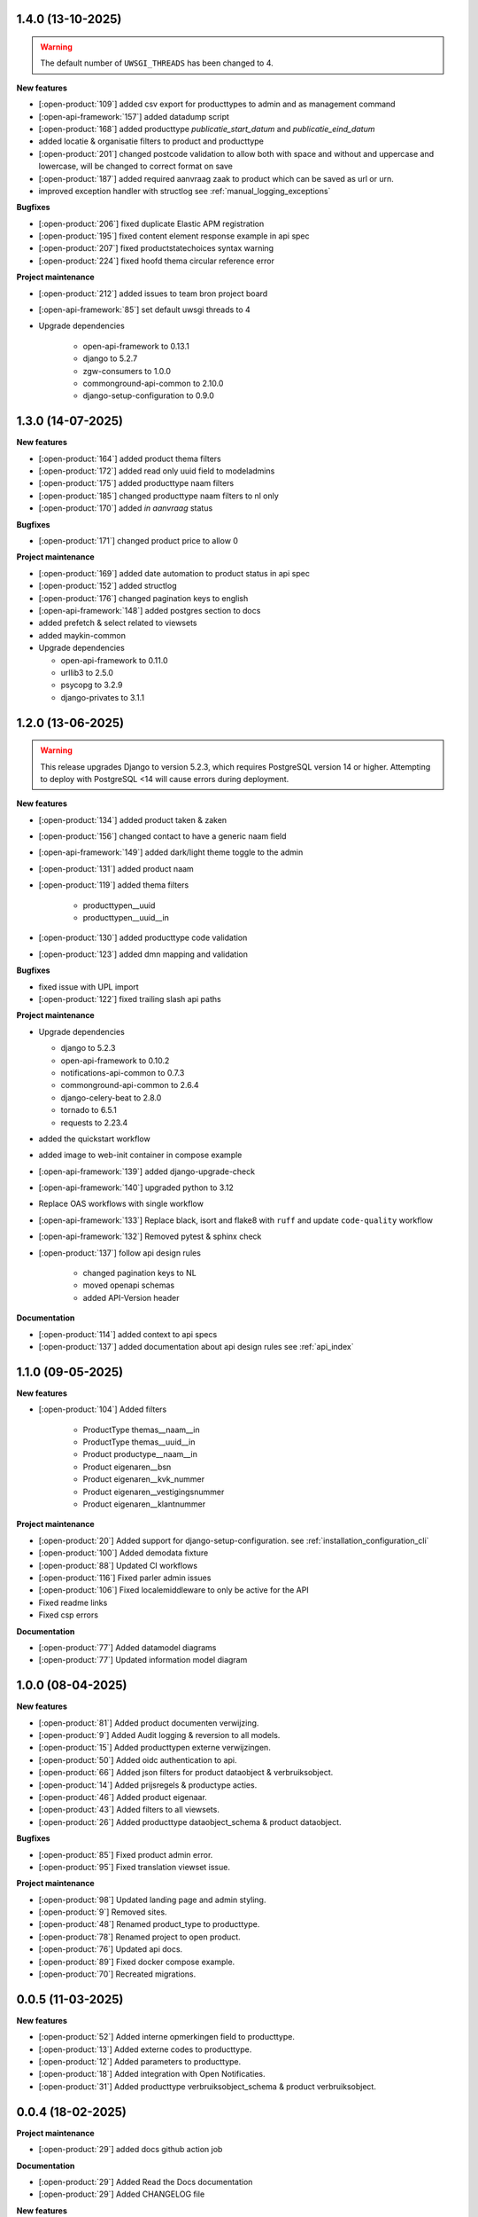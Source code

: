 1.4.0 (13-10-2025)
------------------

.. warning::

     The default number of ``UWSGI_THREADS`` has been changed to 4.

**New features**

* [:open-product:`109`] added csv export for producttypes to admin and as management command
* [:open-api-framework:`157`] added datadump script
* [:open-product:`168`] added producttype `publicatie_start_datum` and `publicatie_eind_datum`
* added locatie & organisatie filters to product and producttype
* [:open-product:`201`] changed postcode validation to allow both with space and without and uppercase and lowercase, will be changed to correct format on save
* [:open-product:`187`] added required aanvraag zaak to product which can be saved as url or urn.
* improved exception handler with structlog see :ref:`manual_logging_exceptions`

**Bugfixes**

* [:open-product:`206`] fixed duplicate Elastic APM registration
* [:open-product:`195`] fixed content element response example in api spec
* [:open-product:`207`] fixed productstatechoices syntax warning
* [:open-product:`224`] fixed hoofd thema circular reference error

**Project maintenance**

* [:open-product:`212`] added issues to team bron project board
* [:open-api-framework:`85`] set default uwsgi threads to 4

* Upgrade dependencies

    * open-api-framework to 0.13.1
    * django to 5.2.7
    * zgw-consumers to 1.0.0
    * commonground-api-common to 2.10.0
    * django-setup-configuration to 0.9.0

1.3.0 (14-07-2025)
------------------

**New features**

* [:open-product:`164`] added product thema filters
* [:open-product:`172`] added read only uuid field to modeladmins
* [:open-product:`175`] added producttype naam filters
* [:open-product:`185`] changed producttype naam filters to nl only
* [:open-product:`170`] added `in aanvraag` status

**Bugfixes**

* [:open-product:`171`] changed product price to allow 0

**Project maintenance**

* [:open-product:`169`] added date automation to product status in api spec
* [:open-product:`152`] added structlog
* [:open-product:`176`] changed pagination keys to english
* [:open-api-framework:`148`] added postgres section to docs
* added prefetch & select related to viewsets
* added maykin-common

* Upgrade dependencies

  * open-api-framework to 0.11.0
  * urllib3 to 2.5.0
  * psycopg to 3.2.9
  * django-privates to 3.1.1

1.2.0 (13-06-2025)
------------------

.. warning::

    This release upgrades Django to version 5.2.3, which requires PostgreSQL version 14 or higher.
    Attempting to deploy with PostgreSQL <14 will cause errors during deployment.

**New features**

* [:open-product:`134`] added product taken & zaken
* [:open-product:`156`] changed contact to have a generic naam field
* [:open-api-framework:`149`] added dark/light theme toggle to the admin
* [:open-product:`131`] added product naam
* [:open-product:`119`] added thema filters

    * producttypen__uuid
    * producttypen__uuid__in

* [:open-product:`130`] added producttype code validation
* [:open-product:`123`] added dmn mapping and validation

**Bugfixes**

* fixed issue with UPL import
* [:open-product:`122`] fixed trailing slash api paths

**Project maintenance**

* Upgrade dependencies

  * django to 5.2.3
  * open-api-framework to 0.10.2
  * notifications-api-common to 0.7.3
  * commonground-api-common to 2.6.4
  * django-celery-beat to 2.8.0
  * tornado to 6.5.1
  * requests to 2.23.4

* added the quickstart workflow
* added image to web-init container in compose example
* [:open-api-framework:`139`] added django-upgrade-check
* [:open-api-framework:`140`] upgraded python to 3.12
* Replace OAS workflows with single workflow
* [:open-api-framework:`133`] Replace black, isort and flake8 with ``ruff`` and update ``code-quality`` workflow
* [:open-api-framework:`132`] Removed pytest & sphinx check

* [:open-product:`137`] follow api design rules

    * changed pagination keys to NL
    * moved openapi schemas
    * added API-Version header

**Documentation**

* [:open-product:`114`] added context to api specs
* [:open-product:`137`] added documentation about api design rules see :ref:`api_index`

1.1.0 (09-05-2025)
------------------

**New features**

* [:open-product:`104`] Added filters

    * ProductType themas__naam__in
    * ProductType themas__uuid__in
    * Product productype__naam__in
    * Product eigenaren__bsn
    * Product eigenaren__kvk_nummer
    * Product eigenaren__vestigingsnummer
    * Product eigenaren__klantnummer

**Project maintenance**

* [:open-product:`20`] Added support for django-setup-configuration. see :ref:`installation_configuration_cli`

* [:open-product:`100`] Added demodata fixture
* [:open-product:`88`] Updated CI workflows
* [:open-product:`116`] Fixed parler admin issues
* [:open-product:`106`] Fixed localemiddleware to only be active for the API
* Fixed readme links
* Fixed csp errors

**Documentation**

* [:open-product:`77`] Added datamodel diagrams
* [:open-product:`77`] Updated information model diagram

1.0.0 (08-04-2025)
------------------

**New features**

* [:open-product:`81`] Added product documenten verwijzing.
* [:open-product:`9`] Added Audit logging & reversion to all models.
* [:open-product:`15`] Added producttypen externe verwijzingen.
* [:open-product:`50`] Added oidc authentication to api.
* [:open-product:`66`] Added json filters for product dataobject & verbruiksobject.
* [:open-product:`14`] Added prijsregels & productype acties.
* [:open-product:`46`] Added product eigenaar.
* [:open-product:`43`] Added filters to all viewsets.
* [:open-product:`26`] Added producttype dataobject_schema & product dataobject.

**Bugfixes**

* [:open-product:`85`] Fixed product admin error.
* [:open-product:`95`] Fixed translation viewset issue.

**Project maintenance**

* [:open-product:`98`] Updated landing page and admin styling.
* [:open-product:`9`] Removed sites.
* [:open-product:`48`] Renamed product_type to producttype.
* [:open-product:`78`] Renamed project to open product.
* [:open-product:`76`] Updated api docs.
* [:open-product:`89`] Fixed docker compose example.
* [:open-product:`70`] Recreated migrations.



0.0.5 (11-03-2025)
------------------

**New features**

* [:open-product:`52`] Added interne opmerkingen field to producttype.
* [:open-product:`13`] Added externe codes to producttype.
* [:open-product:`12`] Added parameters to producttype.
* [:open-product:`18`] Added integration with Open Notificaties.
* [:open-product:`31`] Added producttype verbruiksobject_schema & product verbruiksobject.



0.0.4 (18-02-2025)
------------------

**Project maintenance**

* [:open-product:`29`] added docs github action job

**Documentation**

* [:open-product:`29`] Added Read the Docs documentation
* [:open-product:`29`] Added CHANGELOG file

**New features**

* Added multi-language support for PRODUCTTYPEN.
* Added CONTENTELEMENTEN & CONTENTLABELS.


0.0.3 (04-02-2025)
------------------

**New features**

* Added Celery to the project
* Added ``code`` field to *ORGANISATIES*
* Added audit logging for several resources
* Added ``status``, ``prijs`` and ``frequentie`` fields to *PRODUCTEN*
* Added ``code`` and ``toegestaneStasussen`` fields to *PRODUCTTYPES*

**Breaking changes**

* Added admin validation for *PRODUCTEN*


0.0.2 (17-01-2025)
------------------

**Breaking changes**

* Moved from rest framework's pagination
* Moved default database from postgis to postgres

**New features**

* Added endpoints for *LOCATIES*
* Added endpoints for *PRODUCTEN*
* Added frontend related pages (e.g homepage, open api spec linking pages)

**Documentation**

* Splitted openapi spec into two seperate files, one for *PRODUCTTYPES* and one for *PRODUCTS*


0.0.1 (02-01-2025)
------------------

🎉 First release of Open Product.

Features:

* Producttype API
* Vragen API
* Prijzen API
* Themas API
* Links API
* Bestanden API
* Automated test suite
